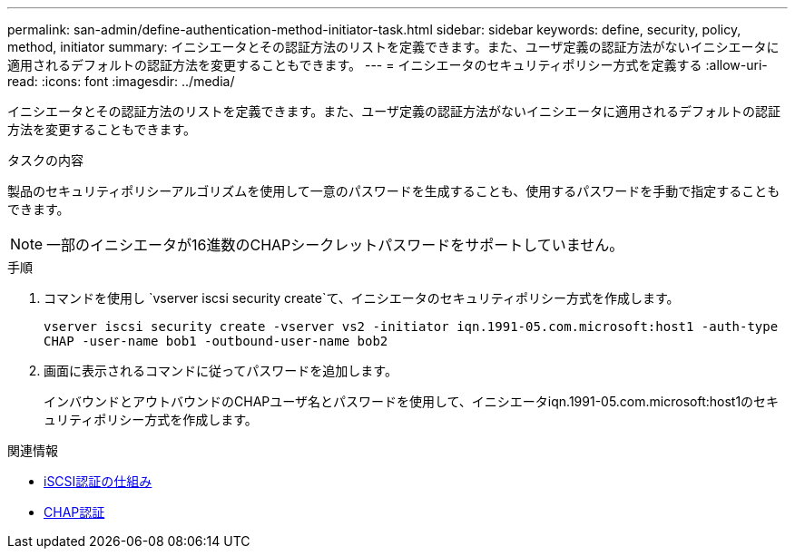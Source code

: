 ---
permalink: san-admin/define-authentication-method-initiator-task.html 
sidebar: sidebar 
keywords: define, security, policy, method, initiator 
summary: イニシエータとその認証方法のリストを定義できます。また、ユーザ定義の認証方法がないイニシエータに適用されるデフォルトの認証方法を変更することもできます。 
---
= イニシエータのセキュリティポリシー方式を定義する
:allow-uri-read: 
:icons: font
:imagesdir: ../media/


[role="lead"]
イニシエータとその認証方法のリストを定義できます。また、ユーザ定義の認証方法がないイニシエータに適用されるデフォルトの認証方法を変更することもできます。

.タスクの内容
製品のセキュリティポリシーアルゴリズムを使用して一意のパスワードを生成することも、使用するパスワードを手動で指定することもできます。

[NOTE]
====
一部のイニシエータが16進数のCHAPシークレットパスワードをサポートしていません。

====
.手順
. コマンドを使用し `vserver iscsi security create`て、イニシエータのセキュリティポリシー方式を作成します。
+
`vserver iscsi security create -vserver vs2 -initiator iqn.1991-05.com.microsoft:host1 -auth-type CHAP -user-name bob1 -outbound-user-name bob2`

. 画面に表示されるコマンドに従ってパスワードを追加します。
+
インバウンドとアウトバウンドのCHAPユーザ名とパスワードを使用して、イニシエータiqn.1991-05.com.microsoft:host1のセキュリティポリシー方式を作成します。



.関連情報
* xref:iscsi-authentication-concept.adoc[iSCSI認証の仕組み]
* xref:chap-authentication-concept.adoc[CHAP認証]

